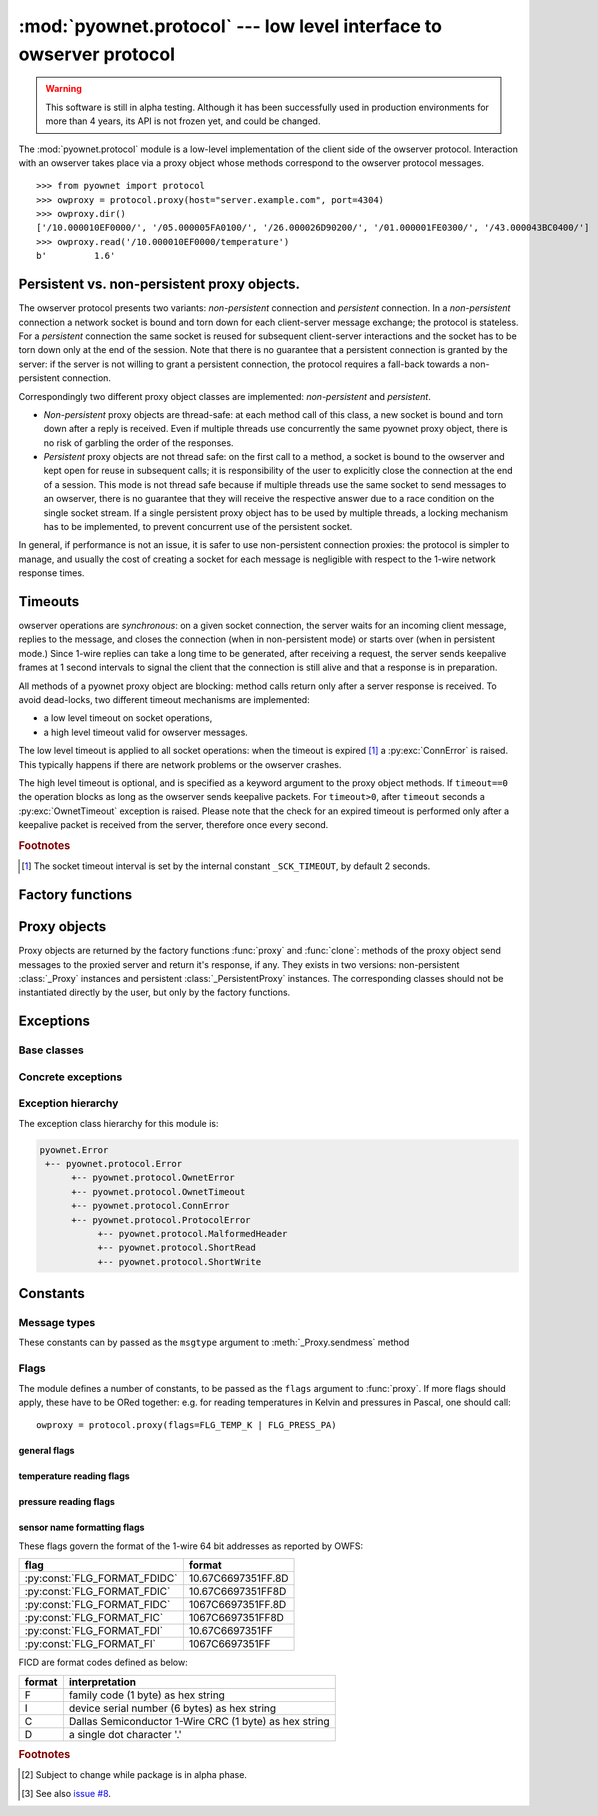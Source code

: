 ====================================================================
:mod:`pyownet.protocol` --- low level interface to owserver protocol
====================================================================

.. py:module:: pyownet.protocol
   :synopsis: low level interface to owserver protocol

.. warning::

   This software is still in alpha testing. Although it has been
   successfully used in production environments for more than 4 years,
   its API is not frozen yet, and could be changed.

The :mod:`pyownet.protocol` module is a low-level implementation of
the client side of the owserver protocol. Interaction with an owserver
takes place via a proxy object whose methods correspond to the
owserver protocol messages.

::

  >>> from pyownet import protocol
  >>> owproxy = protocol.proxy(host="server.example.com", port=4304)
  >>> owproxy.dir()
  ['/10.000010EF0000/', '/05.000005FA0100/', '/26.000026D90200/', '/01.000001FE0300/', '/43.000043BC0400/']
  >>> owproxy.read('/10.000010EF0000/temperature')
  b'         1.6'

.. _persistence:

Persistent vs. non-persistent proxy objects.
--------------------------------------------

The owserver protocol presents two variants: *non-persistent*
connection and *persistent* connection. In a *non-persistent*
connection a network socket is bound and torn down for each
client-server message exchange; the protocol is stateless. For a
*persistent* connection the same socket is reused for subsequent
client-server interactions and the socket has to be torn down only
at the end of the session.  Note that there is no guarantee that a
persistent connection is granted by the server: if the server is not
willing to grant a persistent connection, the protocol requires a
fall-back towards a non-persistent connection.

Correspondingly two different proxy object classes are implemented:
*non-persistent* and *persistent*.

* *Non-persistent* proxy objects are thread-safe: at each method call
  of this class, a new socket is bound and torn down after a reply is
  received. Even if multiple threads use concurrently the same pyownet
  proxy object, there is no risk of garbling the order of the
  responses.

* *Persistent* proxy objects are not thread safe: on the first call to
  a method, a socket is bound to the owserver and kept open for reuse
  in subsequent calls; it is responsibility of the user to explicitly
  close the connection at the end of a session. This mode is not
  thread safe because if multiple threads use the same socket to send
  messages to an owserver, there is no guarantee that they will
  receive the respective answer due to a race condition on the single
  socket stream. If a single persistent proxy object has to be used by
  multiple threads, a locking mechanism has to be implemented, to
  prevent concurrent use of the persistent socket.

In general, if performance is not an issue, it is safer to use
non-persistent connection proxies: the protocol is simpler to manage,
and usually the cost of creating a socket for each message is
negligible with respect to the 1-wire network response times.

.. _timeouts:

Timeouts
--------

owserver operations are `synchronous`: on a given socket connection,
the server waits for an incoming client message, replies to the
message, and closes the connection (when in non-persistent mode) or
starts over (when in persistent mode.)  Since 1-wire replies can take
a long time to be generated, after receiving a request, the server
sends keepalive frames at 1 second intervals to signal the client that
the connection is still alive and that a response is in preparation.

All methods of a pyownet proxy object are blocking: method calls return
only after a server response is received. To avoid dead-locks, two
different timeout mechanisms are implemented:

- a low level timeout on socket operations,
- a high level timeout valid for owserver messages.

The low level timeout is applied to all socket operations: when the
timeout is expired [#socktimeout]_ a :py:exc:`ConnError` is
raised. This typically happens if there are network problems or the
owserver crashes.

The high level timeout is optional, and is specified as a keyword
argument to the proxy object methods. If ``timeout==0`` the operation
blocks as long as the owserver sends keepalive packets. For
``timeout>0``, after ``timeout`` seconds a :py:exc:`OwnetTimeout`
exception is raised. Please note that the check for an expired timeout
is performed only after a keepalive packet is received from the
server, therefore once every second.

.. rubric:: Footnotes

.. [#socktimeout] The socket timeout interval is set by the internal
		  constant ``_SCK_TIMEOUT``, by default 2 seconds.

Factory functions
-----------------

.. py:function:: proxy(host='localhost', port=4304, flags=0, \
                       persistent=False, verbose=False, )

   :param str host: host to contact
   :param int port: tcp port number to connect with
   :param int flags: protocol flag word to be ORed to each outgoing
                     message (see :ref:`flags`).
   :param bool persistent: whether the requested connection is
                           persistent or not.
   :param bool verbose: if true, print on ``sys.stdout`` debugging messages
                        related to the owserver protocol.
   :return: proxy object
   :raises pyownet.protocol.ConnError: if no connection can be established
        with ``host`` at ``port``.
   :raises pyownet.protocol.ProtocolError: if a connection can be established
        but the server does not support the owserver protocol.

   Proxy objects are created by this factory function; for
   ``persistent=False`` will be of class :class:`_Proxy` or
   :class:`_PersistentProxy` for ``persistent=True``

.. py:function:: clone(proxy, persistent=True)

   :param proxy: existing proxy object
   :param bool persistent: whether the new proxy object is persistent
                           or not
   :return: new proxy object

   There are costs involved in creating proxy objects (DNS lookups
   etc.). Therefore the same proxy object should be saved and reused
   in different parts of the program. The main purpose of this
   functions is to quickly create a new proxy object with the same
   properties of the old one, with only the persistence parameter
   changed. Typically this can be useful if one desires to use
   persistent connections in a multithreaded environment, as per
   the example below::

     from pyownet import protocol

     def worker(shared_proxy):
         with protocol.clone(shared_proxy, persistent=True) as newproxy:
             rep1 = newproxy.read(some_path)
             rep2 = newproxy.read(some_otherpath)
             # do some work

     owproxy = protocol.proxy(persistent=False)
     for i in range(NUM_THREADS):
         th = threading.Thread(target=worker, args=(owproxy, ))
         th.start()

   Of course, is persistence is not needed, the code
   could be more simple::

     from pyownet import protocol

     def worker(shared_proxy):
         rep1 = shared_proxy.read(some_path)
         rep2 = shared_proxy.read(some_otherpath)
         # do some work

     owproxy = protocol.proxy(persistent=False)
     for i in range(NUM_THREADS):
         th = threading.Thread(target=worker, args=(owproxy, ))
         th.start()


Proxy objects
-------------

Proxy objects are returned by the factory functions :func:`proxy` and
:func:`clone`: methods of the proxy object send messages to the
proxied server and return it's response, if any. They exists in two
versions: non-persistent :class:`_Proxy` instances and persistent
:class:`_PersistentProxy` instances. The corresponding classes should
not be instantiated directly by the user, but only by the factory
functions.

.. py:class:: _Proxy

   Objects of this class follow the non-persistent protocol: a new
   socket is created and connected to the owserver for each method
   invocation; after the server reply message is received, the socket
   is shut down. The implementation is thread-safe: different threads
   can use the same proxy object for concurrent access to the
   owserver.

   .. py:method:: ping()

       Send a *ping* message to owserver.

       :return: ``None``

       This is actually a no-op; this method could
       be used for verifying that a given server is accepting
       connections and alive.

   .. py:method:: present(path, timeout=0)

      Check if a node is present at path.

      :param str path: OWFS path
      :param float timeout: operation timeout (seconds)
      :return: ``True`` if an entity is present at path, ``False`` otherwise
      :rtype: bool


   .. py:method:: dir(path='/', slash=True, bus=False, timeout=0)

      List directory content

      :param str path: OWFS path to list
      :param bool slash: ``True`` if directories should be marked with a
                         trailing slash
      :param bool bus: ``True`` if special directories should be listed
      :param float timeout: operation timeout (seconds)
      :return: directory content
      :rtype: list

      Return a list of the pathnames of the entities that are direct
      descendants of the node at *path*, which has to be a
      directory::

        >>> owproxy = protocol.proxy()
        >>> owproxy.dir()
        ['/10.000010EF0000/', '/05.000005FA0100/', '/26.000026D90200/', '/01.000001FE0300/', '/43.000043BC0400/']
        >>> owproxy.dir('/10.000010EF0000/')
        ['/10.000010EF0000/address', '/10.000010EF0000/alias', '/10.000010EF0000/crc8', '/10.000010EF0000/errata/', '/10.000010EF0000/family', '/10.000010EF0000/id', '/10.000010EF0000/locator', '/10.000010EF0000/power', '/10.000010EF0000/r_address', '/10.000010EF0000/r_id', '/10.000010EF0000/r_locator', '/10.000010EF0000/scratchpad', '/10.000010EF0000/temperature', '/10.000010EF0000/temphigh', '/10.000010EF0000/templow', '/10.000010EF0000/type']

      If ``slash=True`` the pathnames of directories are marked by a
      trailing slash. If ``bus=True`` also special directories (like
      ``'/settings'``, ``'/structure'``, ``'/uncached'``) are listed.

   .. py:method:: read(path, size=MAX_PAYLOAD, offset=0, timeout=0)

      Read node at path

      :param str path: OWFS path
      :param int size: maximum length of data read
      :param int offset: offset at which read data
      :param float timeout: operation timeout (seconds)
      :return: binary buffer
      :rtype: bytes

      Return the data read from node at path, which has not to be a
      directory.

      ::

        >>> owproxy = protocol.proxy()
        >>> owproxy.read('/10.000010EF0000/type')
        b'DS18S20'

      The ``size`` parameters can be specified to limit the maximum
      length of the data buffer returned; when ``offset > 0`` the
      first ``offset`` bytes are skipped. (In python slice notation,
      if ``data = read(path)``, then ``read(path, size, offset)``
      returns ``data[offset:offset+size]``.)

   .. py:method:: write(path, data, offset=0, timeout=0)

      Write data at path.

      :param str path: OWFS path
      :param bytes data: binary data to write
      :param int offset: offset at which write data
      :param float timeout: operation timeout (seconds)
      :return: ``None``

      Writes binary ``data`` to node at ``path``; when ``offset > 0`` data
      is written starting at byte offset ``offset`` in ``path``.

      ::

        >>> owproxy = protocol.proxy()
        >>> owproxy.write('/10.000010EF0000/alias', b'myalias')

   .. py:method:: sendmess(msgtype, payload, flags=0, size=0, offset=0, timeout=0)

      Send message to owserver, and blocking waits for reply.

      :param int msgtype: message type code
      :param bytes payload: message payload
      :param int flags: message flags
      :param size int: message size
      :param offset int: message offset
      :param float timeout: operation timeout (seconds)
      :return: owserver return code and reply data
      :rtype: ``(int, bytes)`` tuple

      This is a low level method meant as direct interface to the
      *owserver protocol,* useful for generating messages which are not
      covered by the other higher level methods of this class.

      This method sends a message of type ``msgtype`` (see
      :ref:`msgtypes`) with a given ``payload`` to the server;
      ``flags`` are ORed with the proxy general flags (specified in
      the ``flags`` parameter of the :func:`proxy` factory function),
      while ``size`` and ``offset`` are passed unchanged into the
      message header.

      The method returns a ``(retcode, data)`` tuple, where
      ``retcode`` is the server return code (< 0 in case of error) and
      ``data`` the binary payload of the reply message.

      ::

        >>> owproxy = protocol.proxy()
        >>> owproxy.sendmess(protocol.MSG_DIRALL, b'/', flags=protocol.FLG_BUS_RET)
        (0, b'/10.000010EF0000,/05.000005FA0100,/26.000026D90200,/01.000001FE0300,/43.000043BC0400,/bus.0,/uncached,/settings,/system,/statistics,/structure,/simultaneous,/alarm')
        >>> owproxy.sendmess(protocol.MSG_DIRALL, b'/nonexistent')
        (-1, b'')

.. py:class:: _PersistentProxy

   Objects of this class follow the persistent protocol, reusing the
   same socket connection for more than one method call.  When a
   method is called, it firsts check for an open connection: if none
   is found a socket is created and bound to the owserver. All
   messages are sent to the server with the :const:`FLG_PERSISTENCE`
   flag set; if the server grants persistence, the socket is kept
   open, otherwise the socket is shut down as for :class:`_Proxy`
   instances. In other terms if persistence is not granted there is an
   automatic fallback to the non-persistent protocol.

   The use of the persistent protocol is therefore transparent to the
   user, with an important difference: if persistence is granted by
   the server, a socket connection is kept open to the owserver, after
   the last method call. It is the responsibility of the user to
   explicitly close the connection at the end of a session, to avoid
   server timeouts.

   :class:`_PersistentProxy` objects have all the methods of
   :class:`_Proxy`
   instances, plus a method for closing a connection.

   .. py:method:: close_connection()

      if there is an open connection, shuts down the socket; does
      nothing if no open connection is present.

   Note that after the call to :meth:`close_connection` the object can
   still be used: in fact a new method call will open a new socket
   connection.

   To avoid the need of explicitly calling the
   :meth:`close_connection` method, :class:`_PersistentProxy`
   instances support the context management protocol (i.e. the `with
   <https://docs.python.org/3/reference/compound_stmts.html#the-with-statement>`_
   statement.) When the ``with`` block is entered a socket connection
   is opened; the same socket connection is closed at the exit of the
   block. A typical usage pattern could be the following::

     owproxy = protocol.proxy(persistent=True)

     with owproxy:
         # here socket is bound to owserver
         # do work which requires to call owproxy methods
         res = owproxy.dir()
         # etc.

     # here socket is closed
     # do work that does not require owproxy access

     with owproxy:
         # again a connection is open
         res = owproxy.dir()
         # etc.

   In the above example, outside of the ``with`` blocks all socket
   connections to the owserver are guaranteed to be closed. Moreover
   the socket connection is opened when entering the block, even
   before the first call to a method, which could be useful for error
   handling.

   For non-persistent connections, entering and exiting the ``with``
   block context is a no-op.


Exceptions
----------

Base classes
^^^^^^^^^^^^

.. py:exception:: Error

   The base class for all exceptions raised by this module.

Concrete exceptions
^^^^^^^^^^^^^^^^^^^

.. py:exception:: OwnetError

   This exception is raised to signal an error return code by the
   owserver. This exception inherits also from the builtin `OSError`_
   and follows its semantics: it sets arguments ``errno``,
   ``strerror``, and, if available, ``filename``. Message errors are
   derived from the owserver introspection, by consulting the
   ``/settings/return_codes/text.ALL`` node.

.. _OSError: https://docs.python.org/3/library/exceptions.html#OSError

.. py:exception:: OwnetTimeout

   This exception is raised when there is an owserver operation in
   progress but a given timeout period has expired. This is distinct
   from a low-level socket timeout which is signaled by a
   :py:exc:`ConnError`). See :ref:`timeouts`.

.. py:exception:: ConnError

   This exception is raised when a low level socket system call fails.
   In fact ``ConnError`` simply wraps the Python `OSError`_ exception
   along with all its arguments, from which it inherits. In other
   terms it is implemented as ::

     try:
         # call some socket method/function
     except OSError as exc:
         raise ConnError(*exc.args)

   Typical situations in which this exception occurs are when

   - a network connection to the owserver cannot be established,
   - a socket timeout occurs at the OS level.

   For Python versions prior to 3.5, this exception could also be raised for
   an interrupted system call, see :pep:`475` [#eintr_issue]_.

.. py:exception:: ProtocolError

   This exception is raised when a successful network connection is
   established, but the remote server does not speak the owserver
   network protocol or some other error occurred during the exchange
   of owserver messages.

.. py:exception:: MalformedHeader

   A subclass of :exc:`ProtocolError`: raised when it is impossible to
   decode the reply header received from the remote owserver.

.. py:exception:: ShortRead

   A subclass of :exc:`ProtocolError`: raised when the payload
   received from the remote owserver is too short.

.. py:exception:: ShortWrite

   A subclass of :exc:`ProtocolError`: raised when it is impossible to
   send the complete payload to the remote owserver.



Exception hierarchy
^^^^^^^^^^^^^^^^^^^

The exception class hierarchy for this module is:

.. code-block:: none

   pyownet.Error
    +-- pyownet.protocol.Error
         +-- pyownet.protocol.OwnetError
         +-- pyownet.protocol.OwnetTimeout
         +-- pyownet.protocol.ConnError
         +-- pyownet.protocol.ProtocolError
              +-- pyownet.protocol.MalformedHeader
              +-- pyownet.protocol.ShortRead
              +-- pyownet.protocol.ShortWrite


Constants
---------

.. py:data:: MAX_PAYLOAD

  Defines the maximum number of bytes that this module is willing to
  read in a single message from the remote owserver. This limit is
  enforced to avoid security problems with malformed headers. The limit
  is hardcoded to 65536 bytes. [#alpha]_

.. _msgtypes:

Message types
^^^^^^^^^^^^^

These constants can by passed as the ``msgtype`` argument to
:meth:`_Proxy.sendmess` method

.. see 'enum msg_classification' from ow_message.h

.. seealso:: `owserver message types
             <http://owfs.org/index.php?page=owserver-message-types>`_

.. py:data:: MSG_ERROR
.. py:data:: MSG_NOP
.. py:data:: MSG_READ
.. py:data:: MSG_WRITE
.. py:data:: MSG_DIR
.. py:data:: MSG_PRESENCE
.. py:data:: MSG_DIRALL
.. py:data:: MSG_GET
.. py:data:: MSG_DIRALLSLASH
.. py:data:: MSG_GETSLASH

.. _flags:

Flags
^^^^^

The module defines a number of constants, to be passed as the ``flags``
argument to :func:`proxy`. If more flags should apply, these have to
be ORed together: e.g. for reading temperatures in Kelvin and
pressures in Pascal, one should call::

   owproxy = protocol.proxy(flags=FLG_TEMP_K | FLG_PRESS_PA)

.. seealso:: `OWFS development site: owserver flag word
             <http://owfs.org/index.php?page=owserver-flag-word>`_


general flags
.............

.. py:data:: FLG_BUS_RET
.. py:data:: FLG_PERSISTENCE
.. py:data:: FLG_ALIAS
.. py:data:: FLG_SAFEMODE
.. py:data:: FLG_UNCACHED
.. py:data:: FLG_OWNET

temperature reading flags
.........................

.. py:data:: FLG_TEMP_C
.. py:data:: FLG_TEMP_F
.. py:data:: FLG_TEMP_K
.. py:data:: FLG_TEMP_R

pressure reading flags
......................

.. py:data:: FLG_PRESS_MBAR
.. py:data:: FLG_PRESS_ATM
.. py:data:: FLG_PRESS_MMHG
.. py:data:: FLG_PRESS_INHG
.. py:data:: FLG_PRESS_PSI
.. py:data:: FLG_PRESS_PA

sensor name formatting flags
............................

.. py:data:: FLG_FORMAT_FDI

.. py:data:: FLG_FORMAT_FI

.. py:data:: FLG_FORMAT_FDIDC

.. py:data:: FLG_FORMAT_FDIC

.. py:data:: FLG_FORMAT_FIDC

.. py:data:: FLG_FORMAT_FIC

These flags govern the format of the 1-wire 64 bit addresses as
reported by OWFS:

============================  ==================
flag                          format
============================  ==================
:py:const:`FLG_FORMAT_FDIDC`  10.67C6697351FF.8D
:py:const:`FLG_FORMAT_FDIC`   10.67C6697351FF8D
:py:const:`FLG_FORMAT_FIDC`   1067C6697351FF.8D
:py:const:`FLG_FORMAT_FIC`    1067C6697351FF8D
:py:const:`FLG_FORMAT_FDI`    10.67C6697351FF
:py:const:`FLG_FORMAT_FI`     1067C6697351FF
============================  ==================

FICD are format codes defined as below:

======  ======================================================
format  interpretation
======  ======================================================
F       family code (1 byte) as hex string
I       device serial number (6 bytes) as hex string
C       Dallas Semiconductor 1-Wire CRC (1 byte) as hex string
D       a single dot character '.'
======  ======================================================

.. rubric:: Footnotes

.. [#alpha] Subject to change while package is in alpha phase.

.. [#eintr_issue] See also `issue #8
   <https://github.com/miccoli/pyownet/issues/8>`_.
